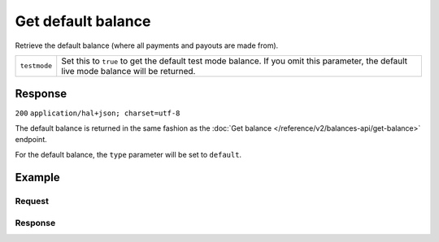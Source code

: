 Get default balance
===================
.. api-name:: Balances API
   :version: 2

.. endpoint::
   :method: GET
   :url: https://api.mollie.com/v2/balances/default

.. authentication::
   :api_keys: false
   :oauth: true

Retrieve the default balance (where all payments and payouts are made from).

.. list-table::
   :widths: auto

   * - ``testmode``

       .. type:: boolean
          :required: false

     - Set this to ``true`` to get the default test mode balance. If you omit this parameter, the default live mode
       balance will be returned.

Response
--------
``200`` ``application/hal+json; charset=utf-8``

The default balance is returned in the same fashion as the
:doc:`Get balance </reference/v2/balances-api/get-balance>` endpoint.

For the default balance, the ``type`` parameter will be set to ``default``.

Example
-------

Request
^^^^^^^
.. code-block:: bash
   :linenos:

   curl -X GET https://api.mollie.com/v2/balances/default \
       -H 'Authorization: Bearer access_vR6naacwfSpfaT5CUwNTdV5KsVPJTNjURkgBPdvW'

Response
^^^^^^^^
.. code-block:: http
   :linenos:

   HTTP/1.1 200 OK
   Content-Type: application/hal+json; charset=utf-8

   {
     "resource": "balance",
     "id": "bal_3t2a2h",
     "mode": "live",
     "createdAt": "2019-01-10T10:23:41+00:00",
     "type": "default",
     "currency": "EUR",
     "description": "",
     "status": "accepted",
     "availableAmount": {
       "value": "0.00",
       "currency": "EUR"
     },
     "incomingAmount": {
       "value": "0.00",
       "currency": "EUR"
     },
     "outgoingAmount": {
       "value": "0.00",
       "currency": "EUR"
     },
     "transferFrequency": "twice-a-month",
     "transferThreshold": {
       "value": "5.00",
       "currency": "EUR"
     },
     "transferDestination": {
       "type": "bank-account",
       "beneficiaryName": "JABBA REN",
       "bankAccount": "NL97MOLL6351480700"
     },
     "_links": {
       "self": {
         "href": "https://api.mollie.com/v2/balances/bal_3t2a2h",
         "type": "application/hal+json"
       },
       "documentation": {
         "href": "https://docs.mollie.com/reference/v2/balances-api/get-default-balance",
         "type": "text/html"
       }
     }
   }
